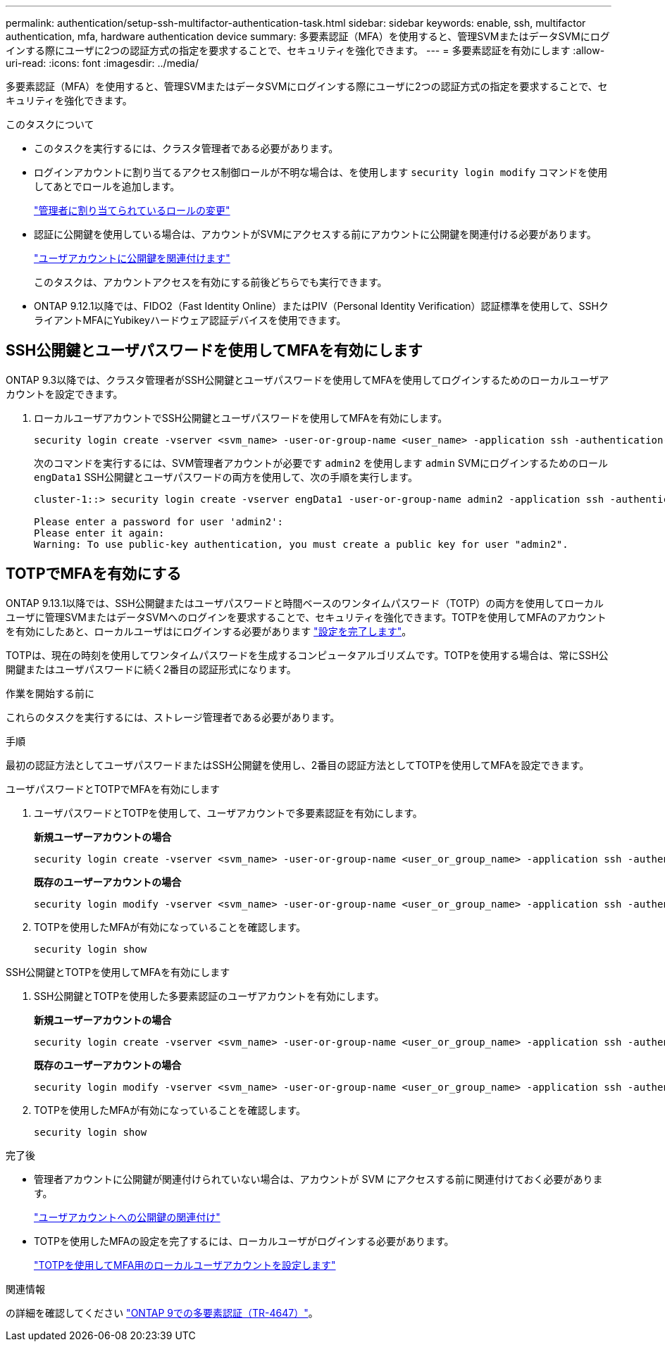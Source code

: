 ---
permalink: authentication/setup-ssh-multifactor-authentication-task.html 
sidebar: sidebar 
keywords: enable, ssh, multifactor authentication, mfa, hardware authentication device 
summary: 多要素認証（MFA）を使用すると、管理SVMまたはデータSVMにログインする際にユーザに2つの認証方式の指定を要求することで、セキュリティを強化できます。 
---
= 多要素認証を有効にします
:allow-uri-read: 
:icons: font
:imagesdir: ../media/


[role="lead"]
多要素認証（MFA）を使用すると、管理SVMまたはデータSVMにログインする際にユーザに2つの認証方式の指定を要求することで、セキュリティを強化できます。

.このタスクについて
* このタスクを実行するには、クラスタ管理者である必要があります。
* ログインアカウントに割り当てるアクセス制御ロールが不明な場合は、を使用します `security login modify` コマンドを使用してあとでロールを追加します。
+
link:modify-role-assigned-administrator-task.html["管理者に割り当てられているロールの変更"]

* 認証に公開鍵を使用している場合は、アカウントがSVMにアクセスする前にアカウントに公開鍵を関連付ける必要があります。
+
link:manage-public-key-authentication-concept.html["ユーザアカウントに公開鍵を関連付けます"]

+
このタスクは、アカウントアクセスを有効にする前後どちらでも実行できます。

* ONTAP 9.12.1以降では、FIDO2（Fast Identity Online）またはPIV（Personal Identity Verification）認証標準を使用して、SSHクライアントMFAにYubikeyハードウェア認証デバイスを使用できます。




== SSH公開鍵とユーザパスワードを使用してMFAを有効にします

ONTAP 9.3以降では、クラスタ管理者がSSH公開鍵とユーザパスワードを使用してMFAを使用してログインするためのローカルユーザアカウントを設定できます。

. ローカルユーザアカウントでSSH公開鍵とユーザパスワードを使用してMFAを有効にします。
+
[source, cli]
----
security login create -vserver <svm_name> -user-or-group-name <user_name> -application ssh -authentication-method <password|publickey> -role admin -second-authentication-method <password|publickey>
----
+
次のコマンドを実行するには、SVM管理者アカウントが必要です `admin2` を使用します `admin` SVMにログインするためのロール``engData1`` SSH公開鍵とユーザパスワードの両方を使用して、次の手順を実行します。

+
[listing]
----
cluster-1::> security login create -vserver engData1 -user-or-group-name admin2 -application ssh -authentication-method publickey -role admin -second-authentication-method password

Please enter a password for user 'admin2':
Please enter it again:
Warning: To use public-key authentication, you must create a public key for user "admin2".
----




== TOTPでMFAを有効にする

ONTAP 9.13.1以降では、SSH公開鍵またはユーザパスワードと時間ベースのワンタイムパスワード（TOTP）の両方を使用してローカルユーザに管理SVMまたはデータSVMへのログインを要求することで、セキュリティを強化できます。TOTPを使用してMFAのアカウントを有効にしたあと、ローカルユーザはにログインする必要があります link:configure-local-account-mfa-totp-task.html["設定を完了します"]。

TOTPは、現在の時刻を使用してワンタイムパスワードを生成するコンピュータアルゴリズムです。TOTPを使用する場合は、常にSSH公開鍵またはユーザパスワードに続く2番目の認証形式になります。

.作業を開始する前に
これらのタスクを実行するには、ストレージ管理者である必要があります。

.手順
最初の認証方法としてユーザパスワードまたはSSH公開鍵を使用し、2番目の認証方法としてTOTPを使用してMFAを設定できます。

[role="tabbed-block"]
====
.ユーザパスワードとTOTPでMFAを有効にします
--
. ユーザパスワードとTOTPを使用して、ユーザアカウントで多要素認証を有効にします。
+
*新規ユーザーアカウントの場合*

+
[source, cli]
----
security login create -vserver <svm_name> -user-or-group-name <user_or_group_name> -application ssh -authentication-method password -second-authentication-method totp -role <role> -comment <comment>
----
+
*既存のユーザーアカウントの場合*

+
[source, cli]
----
security login modify -vserver <svm_name> -user-or-group-name <user_or_group_name> -application ssh -authentication-method password -second-authentication-method totp -role <role> -comment <comment>
----
. TOTPを使用したMFAが有効になっていることを確認します。
+
[listing]
----
security login show
----


--
.SSH公開鍵とTOTPを使用してMFAを有効にします
--
. SSH公開鍵とTOTPを使用した多要素認証のユーザアカウントを有効にします。
+
*新規ユーザーアカウントの場合*

+
[source, cli]
----
security login create -vserver <svm_name> -user-or-group-name <user_or_group_name> -application ssh -authentication-method publickey -second-authentication-method totp -role <role> -comment <comment>
----
+
*既存のユーザーアカウントの場合*

+
[source, cli]
----
security login modify -vserver <svm_name> -user-or-group-name <user_or_group_name> -application ssh -authentication-method publickey -second-authentication-method totp -role <role> -comment <comment>
----
. TOTPを使用したMFAが有効になっていることを確認します。
+
[listing]
----
security login show
----


--
====
.完了後
* 管理者アカウントに公開鍵が関連付けられていない場合は、アカウントが SVM にアクセスする前に関連付けておく必要があります。
+
link:manage-public-key-authentication-concept.html["ユーザアカウントへの公開鍵の関連付け"]

* TOTPを使用したMFAの設定を完了するには、ローカルユーザがログインする必要があります。
+
link:configure-local-account-mfa-totp-task.html["TOTPを使用してMFA用のローカルユーザアカウントを設定します"]



.関連情報
の詳細を確認してください link:https://www.netapp.com/pdf.html?item=/media/17055-tr4647pdf.pdf["ONTAP 9での多要素認証（TR-4647）"^]。
